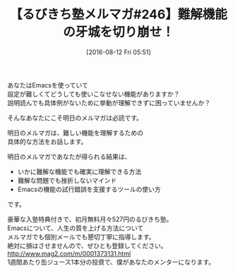 #+BLOG: rubikitch
#+POSTID: 163
#+BLOG: rubikitch
#+DATE: [2016-08-12 Fri 05:51]
#+PERMALINK: melmag246
#+OPTIONS: toc:nil num:nil todo:nil pri:nil tags:nil ^:nil \n:t -:nil tex:nil ':nil
#+ISPAGE: nil
#+DESCRIPTION:
# (progn (erase-buffer)(find-file-hook--org2blog/wp-mode))
#+BLOG: rubikitch
#+CATEGORY: るびきち塾メルマガ
#+DESCRIPTION: るびきち塾メルマガ『Emacsの鬼るびきちのココだけの話#246』の予告
#+TITLE: 【るびきち塾メルマガ#246】難解機能の牙城を切り崩せ！
#+MYTAGS: 
#+begin: org2blog-tags

#+end:

あなたはEmacsを使っていて
設定が難しくてどうしても使いこなせない機能がありますか？
説明読んでも具体例がないために挙動が理解できずに困っていませんか？

そんなあなたにこそ明日のメルマガは必読です。

明日のメルマガは、難しい機能を理解するための
具体的な方法をお話します。

明日のメルマガであなたが得られる結果は、
- いかに難解な機能でも確実に理解できる方法
- 難解な問題でも挫折しないマインド
- Emacsの機能の試行錯誤を支援するツールの使い方
です。


# footer
豪華な入塾特典付きで、初月無料月々527円のるびきち塾。
Emacsについて、人生の質を上げる方法について
メルマガでも個別メールでも懇切丁寧に指導します。
絶対に損はさせませんので、ぜひとも登録してください。
http://www.mag2.com/m/0001373131.html
1週間あたり缶ジュース1本分の投資で、僕があなたのメンターになります。

# (progn (forward-line 1)(shell-command "screenshot-time.rb org_template" t))
